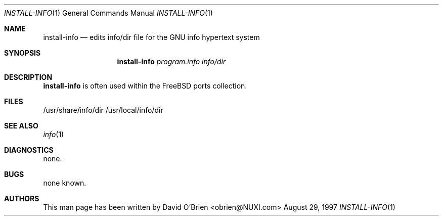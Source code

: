 .\"
.\" Copyright (c) 1997 David E. O'Brien (obrien@FreeBSD.org)
.\"
.\" All rights reserved.
.\"
.\" Redistribution and use in source and binary forms, with or without
.\" modification, are permitted provided that the following conditions
.\" are met:
.\" 1. Redistributions of source code must retain the above copyright
.\"    notice, this list of conditions and the following disclaimer.
.\" 2. Redistributions in binary form must reproduce the above copyright
.\"    notice, this list of conditions and the following disclaimer in the
.\"    documentation and/or other materials provided with the distribution.
.\"
.\" THIS SOFTWARE IS PROVIDED BY THE DEVELOPERS ``AS IS'' AND ANY EXPRESS OR
.\" IMPLIED WARRANTIES, INCLUDING, BUT NOT LIMITED TO, THE IMPLIED WARRANTIES
.\" OF MERCHANTABILITY AND FITNESS FOR A PARTICULAR PURPOSE ARE DISCLAIMED.
.\" IN NO EVENT SHALL THE DEVELOPERS BE LIABLE FOR ANY DIRECT, INDIRECT,
.\" INCIDENTAL, SPECIAL, EXEMPLARY, OR CONSEQUENTIAL DAMAGES (INCLUDING, BUT
.\" NOT LIMITED TO, PROCUREMENT OF SUBSTITUTE GOODS OR SERVICES; LOSS OF USE,
.\" DATA, OR PROFITS; OR BUSINESS INTERRUPTION) HOWEVER CAUSED AND ON ANY
.\" THEORY OF LIABILITY, WHETHER IN CONTRACT, STRICT LIABILITY, OR TORT
.\" (INCLUDING NEGLIGENCE OR OTHERWISE) ARISING IN ANY WAY OUT OF THE USE OF
.\" THIS SOFTWARE, EVEN IF ADVISED OF THE POSSIBILITY OF SUCH DAMAGE.
.\"
.\" $FreeBSD$
.\"
.\" .TH install-info 1
.Dd August 29, 1997
.Dt INSTALL-INFO 1
.Os BSD
.Sh NAME
.Nm install-info
.Nd edits info/dir file for the GNU info hypertext system
.Sh SYNOPSIS
.Nm install-info
.Ar program.info info/dir
.Sh DESCRIPTION
.Nm
is often used within the FreeBSD ports collection.
.Sh FILES
/usr/share/info/dir
/usr/local/info/dir
.I F
.Sh SEE ALSO
.Xr info 1
.Sh DIAGNOSTICS
none.
.Sh BUGS
none known.
.Sh AUTHORS
This man page has been written by
.An David O'Brien Aq obrien@NUXI.com
.\" .Sh HISTORY
.\" .Nm 
.\" appeared in FreeBSD 2.1.
